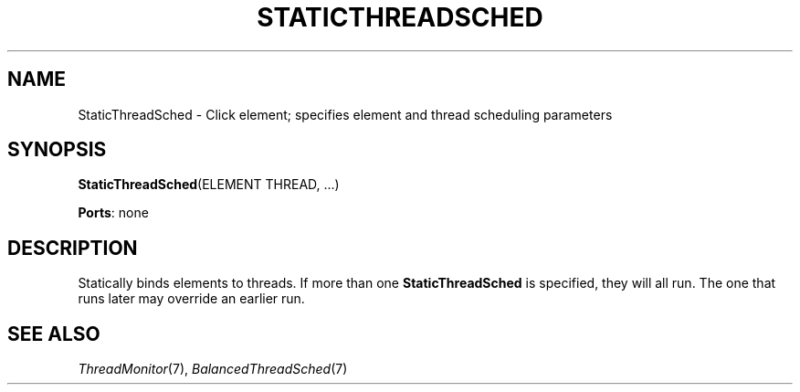 .\" -*- mode: nroff -*-
.\" Generated by 'click-elem2man' from '../elements/threads/staticthreadsched.hh:8'
.de M
.IR "\\$1" "(\\$2)\\$3"
..
.de RM
.RI "\\$1" "\\$2" "(\\$3)\\$4"
..
.TH "STATICTHREADSCHED" 7click "12/Oct/2017" "Click"
.SH "NAME"
StaticThreadSched \- Click element;
specifies element and thread scheduling parameters
.SH "SYNOPSIS"
\fBStaticThreadSched\fR(ELEMENT THREAD, ...)

\fBPorts\fR: none
.br
.SH "DESCRIPTION"
Statically binds elements to threads. If more than one \fBStaticThreadSched\fR
is specified, they will all run. The one that runs later may override an
earlier run.

.SH "SEE ALSO"
.M ThreadMonitor 7 ,
.M BalancedThreadSched 7

